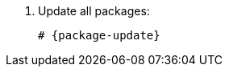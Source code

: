 [id="installing-foreman-proxy-packages-{package-manager}_{context}"]

. Update all packages:
+
[options="nowrap" subs="+quotes,attributes"]
----
# {package-update}
----
ifdef::satellite[]
. Install the {ProjectServer} packages:
+
[options="nowrap" subs="+quotes,attributes"]
----
# {package-manager} install satellite-capsule
----
endif::[]
ifdef::foreman-deb,foreman-el[]
. Install `{foreman-installer-package}`
+
[options="nowrap" subs="+quotes,attributes"]
----
# {package-manager} install {foreman-installer-package}
----
endif::[]
ifdef::katello[]
. Install `foreman-proxy-content`
+
[options="nowrap" subs="+quotes,attributes"]
----
# {package-manager} install foreman-proxy-content
----
endif::[]
